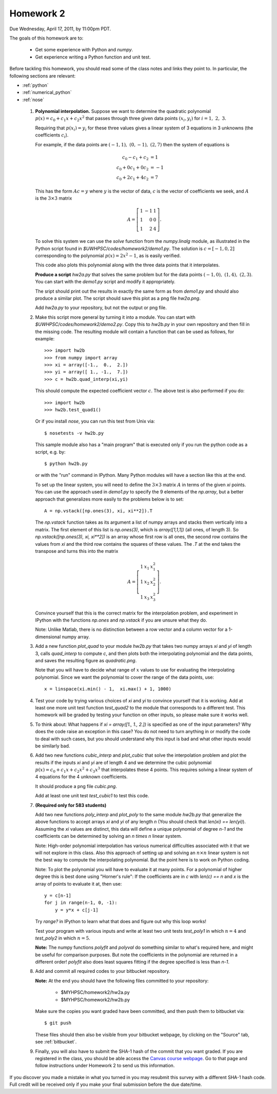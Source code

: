 
.. _homework2:

==========================================
Homework 2 
==========================================

.. comment :: Not yet assigned and may change.  


Due Wednesday, April 17, 2011, by 11:00pm PDT.

The goals of this homework are to:

 * Get some experience with Python and *numpy*.
 * Get experience writing a Python function and unit test.


Before tackling this homework, you should read some of the class notes and
links they point to.  In particular, the following sections are relevant:

* :ref:`python`
* :ref:`numerical_python`
* :ref:`nose`

 #. **Polynomial interpolation.**
    Suppose we want to determine the quadratic polynomial
    :math:`p(x) = c_0 + c_1x + c_2x^2`
    that passes through three given data points :math:`(x_i,y_i)` for
    :math:`i=1,~2,~3.`

    Requiring that :math:`p(x_i) = y_i` for these three values gives a
    linear system of 3 equations in 3 unknowns (the coefficients :math:`c_i`).

    For example, if the data points are :math:`(-1,1),~(0,-1),~(2,7)` then
    the system of equations is

    .. math::
        c_0 - c_1 + c_2 &= 1 \\
        c_0 + 0 c_1 + 0 c_2 &= -1 \\
        c_0 + 2 c_1 + 4 c_2 &= 7


    This has the form :math:`Ac = y` where :math:`y` is the vector of data,
    :math:`c` is the vector of coefficients we seek, and :math:`A` is the
    :math:`3\times 3` matrix

    .. math::
        A = \left[\begin{array}{rrr}1&-1&1\\ 1&0&0\\ 1&2&4 \end{array}\right].

    To solve this system we can use the *solve* function from the
    *numpy.linalg* module, as illustrated in the Python script found in
    `$UWHPSC/codes/homework2/demo1.py`.  The solution is :math:`c =
    [-1,0,2]` corresponding to the polynomial :math:`p(x) = 2x^2 - 1`, as is
    easily verified.

    This code also plots this polynomial along with the three data points that
    it interpolates.

    **Produce a script** `hw2a.py` that solves the same problem but for the data
    points :math:`(-1,0),~(1,4),~(2,3)`.  You can start with the `demo1.py`
    script and modify it appropriately.

    The sript should print out the results in exactly the same form as from
    `demo1.py` and should also produce a similar plot.  The script should
    save this plot as a png file `hw2a.png`.

    Add `hw2a.py` to your repository, but not the output or png file.

 #. Make this script more general by turning it into a module.  
    You can start with `$UWHPSC/codes/homework2/demo2.py`.  Copy this
    to `hw2b.py` in your own repository and then fill in the missing code.
    The resulting module will contain a function that can be used as
    follows, for example::

        >>> import hw2b
        >>> from numpy import array
        >>> xi = array([-1.,  0.,  2.])
        >>> yi = array([ 1., -1.,  7.])
        >>> c = hw2b.quad_interp(xi,yi)

    This should compute the expected coefficient vector :math:`c`.
    The above test is also performed if you do::

        >>> import hw2b
        >>> hw2b.test_quad1()

    Or if you install *nose*, you can run this test from Unix via::

        $ nosetests -v hw2b.py

    This sample module also has a "main program" that is executed only 
    if you run the python code as a script, e.g. by::

        $ python hw2b.py

    or with the "run" command in IPython.  Many Python modules will have a
    section like this at the end.

    To set up the linear system, you will need to define the :math:`3 \times
    3` matrix :math:`A`  in terms of the given `xi` points.  You can use the
    approach used in `demo1.py` to specify the 9 elements of the `np.array`,
    but a better approach that generalizes more easily to the problems below
    is to set::

        A = np.vstack([np.ones(3), xi, xi**2]).T

    The `np.vstack` function takes as its argument a list of numpy arrays
    and stacks them vertically into a matrix.  The first element of this
    list is `np.ones(3)`, which is `array([1,1,1])` (all ones, of length 3).
    So `np.vstack([np.ones(3), xi, xi**2])` is an array whose first row is
    all ones, the second row contains the values from `xi` and the third row
    contains the squares of these values.  The `.T` at the end takes 
    the transpose and turns this into the matrix

    .. math::
        A = \left[\begin{array}{rrr}1&x_1&x_1^2\\ 1&x_2&x_2^2\\ 1&x_3&x_3^2\end{array}\right].

    Convince yourself that this is the correct matrix for the interpolation
    problem, and experiment in IPython with the functions `np.ones` and
    `np.vstack` if you are unsure what they do.

    Note:  Unlike Matlab, there is no distinction between a row vector and a
    column vector for a 1-dimensional numpy array.


 #. Add a new function `plot_quad` to your module `hw2b.py` that takes
    two numpy arrays `xi` and `yi` of length 3, calls `quad_interp` to
    compute `c`, and then plots both the interpolating polynomial and the
    data points, and saves the resulting figure as `quadratic.png`. 

    Note that you will have to decide what range of :math:`x` values to use
    for evaluating the interpolating polynomial.  Since we want the
    polynomial to cover the range of the data points, use::

        x = linspace(xi.min() - 1,  xi.max() + 1, 1000)

 #. Test your code by trying various choices of `xi` and `yi` to convince
    yourself that it is working.   Add at least one more unit test function
    `test_quad2` to the module that corresponds to a different test.
    This homework will be graded by testing your function on other inputs,
    so please make sure it works well.

 #. To think about: What happens if `xi = array([1., 1., 2.])` is specified
    as one of the input parameters?  Why does the code raise an exception in
    this case?  You do not need to turn anything in or modify the code to
    deal with such cases, but you should understand why this input is bad
    and what other inputs would be similarly bad.

 #. Add two new functions `cubic_interp` and `plot_cubic` that solve the
    interpolation problem and plot the results if the inputs `xi` and `yi` 
    are of length 4 and we determine the cubic polynomial
    :math:`p(x) = c_0 + c_1x + c_2x^2 + c_3x^3`
    that interpolates these 4 points.  This requires solving a linear system
    of 4 equations for the 4 unknown coefficients.  

    It should produce a png file `cubic.png`.

    Add at least one unit test `test_cubic1` to test this code.

 #. **(Required only for 583 students)**  

    Add two new functions `poly_interp` and `plot_poly` to the same module 
    `hw2b.py` that generalize the above functions to accept arrays `xi` and
    `yi` of any length `n`  (You should check that `len(xi) == len(yi)`).
    Assuming the `xi` values are distinct, this data will define a unique
    polynomial of degree `n-1` and the coefficients can be determined by
    solving an `n \times n` linear system.

    Note: High-order polynomial interpolation has various numerical
    difficulties associated with it that we will not explore in this class.
    Also this approach of setting up and solving an :math:`n \times n` linear
    system is not the best way to compute the interpolating polynomial.  But
    the point here is to work on Python coding.  

    Note: To plot the polynomial you will have to evaluate it at many
    points.  For a polynomial of higher degree this is best done using
    "Horner's rule":  If the coefficients are in `c` with `len(c) == n`
    and `x` is the array of points to evaluate it at, then use::

        y = c[n-1]  
        for j in range(n-1, 0, -1):
            y = y*x + c[j-1]

    Try `range?` in IPython to learn what that does and figure out why this
    loop works!


    Test your program with various inputs and write at least two unit
    tests `test_poly1` in which :math:`n=4` and `test_poly2` in which
    :math:`n=5`.    


    **Note:** The numpy functions `polyfit` and `polyval` do something similar to what's
    required here, and might be useful for comparison purposes.  But note the coefficients
    in the polynomial are returned in a different order!  `polyfit` also does least squares
    fitting if the degree specified is less than `n-1`.
    
 #. Add and commit all required codes to your bitbucket repository.

    **Note:** At the end you should have the following files committed
    to your repository:

        * $MYHPSC/homework2/hw2a.py
        * $MYHPSC/homework2/hw2b.py

    Make sure the copies you want graded have been committed, and then
    push them to bitbucket via::

        $ git push

    These files should then also be visible from your bitbucket webpage, by
    clicking on the "Source" tab, see :ref:`bitbucket`.


 #. Finally, you will also have to submit the SHA-1 hash of the 
    commit that you want graded.  
    If you are registered in the class, you should be able access the
    `Canvas course webpage <https://canvas.uw.edu/courses/812916>`_.
    Go to that page and follow instructions under Homework 2
    to send us this information.


If you discover you made a mistake in what you turned in you may resubmit
this survey with a different SHA-1 hash code.  Full credit will be received
only if you make your final submission before the due date/time.

    
